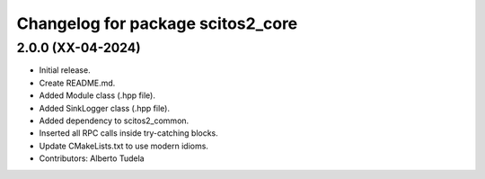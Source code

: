 ^^^^^^^^^^^^^^^^^^^^^^^^^^^^^^^^^^
Changelog for package scitos2_core
^^^^^^^^^^^^^^^^^^^^^^^^^^^^^^^^^^

2.0.0 (XX-04-2024)
------------------
* Initial release.
* Create README.md.
* Added Module class (.hpp file).
* Added SinkLogger class (.hpp file).
* Added dependency to scitos2_common.
* Inserted all RPC calls inside try-catching blocks.
* Update CMakeLists.txt to use modern idioms.
* Contributors: Alberto Tudela
